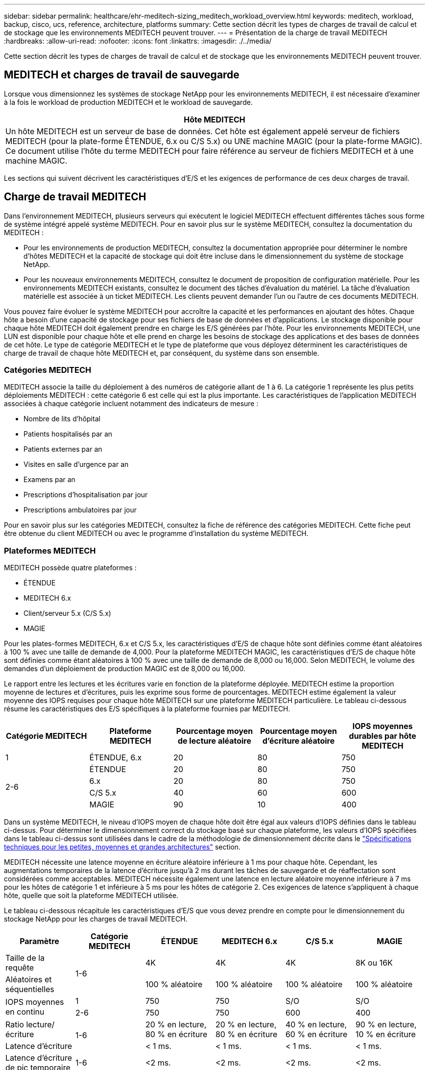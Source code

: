 ---
sidebar: sidebar 
permalink: healthcare/ehr-meditech-sizing_meditech_workload_overview.html 
keywords: meditech, workload, backup, cisco, ucs, reference, architecture, platforms 
summary: Cette section décrit les types de charges de travail de calcul et de stockage que les environnements MEDITECH peuvent trouver. 
---
= Présentation de la charge de travail MEDITECH
:hardbreaks:
:allow-uri-read: 
:nofooter: 
:icons: font
:linkattrs: 
:imagesdir: ./../media/


[role="lead"]
Cette section décrit les types de charges de travail de calcul et de stockage que les environnements MEDITECH peuvent trouver.



== MEDITECH et charges de travail de sauvegarde

Lorsque vous dimensionnez les systèmes de stockage NetApp pour les environnements MEDITECH, il est nécessaire d'examiner à la fois le workload de production MEDITECH et le workload de sauvegarde.

|===
| Hôte MEDITECH 


| Un hôte MEDITECH est un serveur de base de données. Cet hôte est également appelé serveur de fichiers MEDITECH (pour la plate-forme ÉTENDUE, 6.x ou C/S 5.x) ou UNE machine MAGIC (pour la plate-forme MAGIC). Ce document utilise l'hôte du terme MEDITECH pour faire référence au serveur de fichiers MEDITECH et à une machine MAGIC. 
|===
Les sections qui suivent décrivent les caractéristiques d'E/S et les exigences de performance de ces deux charges de travail.



== Charge de travail MEDITECH

Dans l'environnement MEDITECH, plusieurs serveurs qui exécutent le logiciel MEDITECH effectuent différentes tâches sous forme de système intégré appelé système MEDITECH. Pour en savoir plus sur le système MEDITECH, consultez la documentation du MEDITECH :

* Pour les environnements de production MEDITECH, consultez la documentation appropriée pour déterminer le nombre d'hôtes MEDITECH et la capacité de stockage qui doit être incluse dans le dimensionnement du système de stockage NetApp.
* Pour les nouveaux environnements MEDITECH, consultez le document de proposition de configuration matérielle. Pour les environnements MEDITECH existants, consultez le document des tâches d'évaluation du matériel. La tâche d'évaluation matérielle est associée à un ticket MEDITECH. Les clients peuvent demander l'un ou l'autre de ces documents MEDITECH.


Vous pouvez faire évoluer le système MEDITECH pour accroître la capacité et les performances en ajoutant des hôtes. Chaque hôte a besoin d'une capacité de stockage pour ses fichiers de base de données et d'applications. Le stockage disponible pour chaque hôte MEDITECH doit également prendre en charge les E/S générées par l'hôte. Pour les environnements MEDITECH, une LUN est disponible pour chaque hôte et elle prend en charge les besoins de stockage des applications et des bases de données de cet hôte. Le type de catégorie MEDITECH et le type de plateforme que vous déployez déterminent les caractéristiques de charge de travail de chaque hôte MEDITECH et, par conséquent, du système dans son ensemble.



=== Catégories MEDITECH

MEDITECH associe la taille du déploiement à des numéros de catégorie allant de 1 à 6. La catégorie 1 représente les plus petits déploiements MEDITECH : cette catégorie 6 est celle qui est la plus importante. Les caractéristiques de l'application MEDITECH associées à chaque catégorie incluent notamment des indicateurs de mesure :

* Nombre de lits d'hôpital
* Patients hospitalisés par an
* Patients externes par an
* Visites en salle d'urgence par an
* Examens par an
* Prescriptions d'hospitalisation par jour
* Prescriptions ambulatoires par jour


Pour en savoir plus sur les catégories MEDITECH, consultez la fiche de référence des catégories MEDITECH. Cette fiche peut être obtenue du client MEDITECH ou avec le programme d'installation du système MEDITECH.



=== Plateformes MEDITECH

MEDITECH possède quatre plateformes :

* ÉTENDUE
* MEDITECH 6.x
* Client/serveur 5.x (C/S 5.x)
* MAGIE


Pour les plates-formes MEDITECH, 6.x et C/S 5.x, les caractéristiques d'E/S de chaque hôte sont définies comme étant aléatoires à 100 % avec une taille de demande de 4,000. Pour la plateforme MEDITECH MAGIC, les caractéristiques d'E/S de chaque hôte sont définies comme étant aléatoires à 100 % avec une taille de demande de 8,000 ou 16,000. Selon MEDITECH, le volume des demandes d'un déploiement de production MAGIC est de 8,000 ou 16,000.

Le rapport entre les lectures et les écritures varie en fonction de la plateforme déployée. MEDITECH estime la proportion moyenne de lectures et d'écritures, puis les exprime sous forme de pourcentages. MEDITECH estime également la valeur moyenne des IOPS requises pour chaque hôte MEDITECH sur une plateforme MEDITECH particulière. Le tableau ci-dessous résume les caractéristiques des E/S spécifiques à la plateforme fournies par MEDITECH.

|===
| Catégorie MEDITECH | Plateforme MEDITECH | Pourcentage moyen de lecture aléatoire | Pourcentage moyen d'écriture aléatoire | IOPS moyennes durables par hôte MEDITECH 


| 1 | ÉTENDUE, 6.x | 20 | 80 | 750 


.4+| 2-6 | ÉTENDUE | 20 | 80 | 750 


| 6.x | 20 | 80 | 750 


| C/S 5.x | 40 | 60 | 600 


| MAGIE | 90 | 10 | 400 
|===
Dans un système MEDITECH, le niveau d'IOPS moyen de chaque hôte doit être égal aux valeurs d'IOPS définies dans le tableau ci-dessus. Pour déterminer le dimensionnement correct du stockage basé sur chaque plateforme, les valeurs d'IOPS spécifiées dans le tableau ci-dessus sont utilisées dans le cadre de la méthodologie de dimensionnement décrite dans le link:ehr-meditech-sizing_technical_specifications_for_small,_medium_and_large_architectures.html["Spécifications techniques pour les petites, moyennes et grandes architectures"] section.

MEDITECH nécessite une latence moyenne en écriture aléatoire inférieure à 1 ms pour chaque hôte. Cependant, les augmentations temporaires de la latence d'écriture jusqu'à 2 ms durant les tâches de sauvegarde et de réaffectation sont considérées comme acceptables. MEDITECH nécessite également une latence en lecture aléatoire moyenne inférieure à 7 ms pour les hôtes de catégorie 1 et inférieure à 5 ms pour les hôtes de catégorie 2. Ces exigences de latence s'appliquent à chaque hôte, quelle que soit la plateforme MEDITECH utilisée.

Le tableau ci-dessous récapitule les caractéristiques d'E/S que vous devez prendre en compte pour le dimensionnement du stockage NetApp pour les charges de travail MEDITECH.

|===
| Paramètre | Catégorie MEDITECH | ÉTENDUE | MEDITECH 6.x | C/S 5.x | MAGIE 


| Taille de la requête .2+| 1-6 | 4K | 4K | 4K | 8K ou 16K 


| Aléatoires et séquentielles | 100 % aléatoire | 100 % aléatoire | 100 % aléatoire | 100 % aléatoire 


.2+| IOPS moyennes en continu | 1 | 750 | 750 | S/O | S/O 


| 2-6 | 750 | 750 | 600 | 400 


| Ratio lecture/écriture .2+| 1-6 | 20 % en lecture, 80 % en écriture | 20 % en lecture, 80 % en écriture | 40 % en lecture, 60 % en écriture | 90 % en lecture, 10 % en écriture 


| Latence d'écriture | < 1 ms. | < 1 ms. | < 1 ms. | < 1 ms. 


| Latence d'écriture de pic temporaire | 1-6 | <2 ms. | <2 ms. | <2 ms. | <2 ms. 


.2+| Latence en lecture | 1 | <7 ms | <7 ms | S/O | S/O 


| 2-6 | <5 ms. | <5 ms. | <5 ms. | <5 ms. 
|===

NOTE: LES hôtes MEDITECH des catégories 3 à 6 ont les mêmes caractéristiques d'E/S que les catégories 2. Pour les catégories MEDITECH 2 à 6, le nombre d'hôtes déployés dans chaque catégorie est différent.

La baie de stockage NetApp doit être dimensionnée pour répondre aux exigences de performances décrites aux sections précédentes. Outre la charge de travail de production MEDITECH, le système de stockage NetApp doit être en mesure d'assurer et de maintenir les objectifs de performance fixés pour les opérations de sauvegarde, comme décrit dans la section suivante.



== Description de la charge de travail de sauvegarde

Le logiciel de sauvegarde certifié MEDITECH sauvegarde les LUN utilisées par chaque hôte MEDITECH d'un système MEDITECH. Pour que les sauvegardes soient cohérentes avec les applications, le logiciel de sauvegarde arrête le système MEDITECH et interrompt les demandes d'E/S au disque. Lorsque le système est mis en veille, le logiciel de sauvegarde émet une commande vers le système de stockage NetApp pour créer une copie NetApp Snapshot des volumes contenant les LUN. Ensuite, le logiciel de sauvegarde arrête le système MEDITECH, qui permet de continuer les demandes d'E/S de production vers la base de données. Le logiciel crée un volume NetApp FlexClone basé sur la copie Snapshot. Ce volume est utilisé par la source de sauvegarde pendant que les demandes d'E/S de production se poursuivent sur les volumes parents qui hébergent les LUN.

La charge de travail générée par le logiciel de sauvegarde s'effectue à partir de la lecture séquentielle des LUN résidant sur les volumes FlexClone. La charge de travail est définie en tant que charge de travail en lecture séquentielle à 100 % avec une taille de requête de 64,000. Pour la charge de travail de production MEDITECH, le critère de performance est de maintenir les IOPS requises et les niveaux de latence de lecture et d'écriture associés. Toutefois, pour la charge de travail de sauvegarde, l'attention porte sur le débit de données global (Mbit/s) généré au cours de l'opération de sauvegarde. Les sauvegardes LUN DE MEDITECH doivent être effectuées dans une fenêtre de sauvegarde de huit heures, mais NetApp recommande de réaliser la sauvegarde de toutes les LUN MEDITECH en six heures ou moins. Comme le but d'effectuer une sauvegarde en moins de six heures est de limiter les événements : une augmentation non planifiée de la charge de travail MEDITECH, les opérations d'arrière-plan NetApp ONTAP et une croissance du volume des données au fil du temps. L'un de ces événements peut entraîner un temps de sauvegarde supplémentaire. Quelle que soit la quantité de données applicatives stockées, le logiciel de sauvegarde effectue une sauvegarde complète au niveau des blocs de l'intégralité du LUN pour chaque hôte MEDITECH.

Calculez le débit de lecture séquentielle requis pour terminer la sauvegarde dans cette fenêtre en fonction des autres facteurs impliqués :

* La durée de sauvegarde souhaitée
* Nombre de LUN
* Taille de chaque LUN à sauvegarder


Par exemple, pour un environnement MEDITECH à 50 hôtes dont la taille de LUN de chaque hôte est de 200 Go, la capacité totale de LUN à sauvegarder est de 10 To.

Pour sauvegarder 10 To de données en huit heures, le débit suivant est requis :

* = (10 x 10^6)Mo (8 x 3,600)s
* = 347.2MBps


Toutefois, pour prendre en compte les événements non planifiés, une fenêtre de sauvegarde prudente de 5.5 heures est sélectionnée pour bénéficier d'une marge au-delà des six heures recommandées.

Pour sauvegarder 10 To de données en huit heures, le débit suivant est requis :

* = (10 x 10^6)Mo (5.5 x 3,600)s
* = 500 Mbit/s.


Avec un débit de 500 Mbit/s, la sauvegarde peut être effectuée dans un délai de 5.5 heures, sans problème dans un délai de 8 heures.

Le tableau ci-dessous résume les caractéristiques d'E/S de la charge de travail de sauvegarde à utiliser pour la taille du système de stockage.

|===
| Paramètre | Toutes les plateformes 


| Taille de la requête | 64 KO 


| Aléatoires et séquentielles | 100 % séquentiel 


| Ratio lecture/écriture | 100 % lecture 


| Débit moyen | Dépend du nombre d'hôtes MEDITECH et de la taille de chaque LUN : la sauvegarde doit s'effectuer dans un délai de 8 heures. 


| Durée de sauvegarde requise | 8 heures 
|===


== Architecture de référence Cisco UCS pour MEDITECH

L'architecture pour MEDITECH sur FlexPod est basée sur les conseils des clients MEDITECH, Cisco et NetApp et l'expérience du partenaire et elle est établie avec les clients MEDITECH de toutes les tailles. L'architecture est adaptable et applique les bonnes pratiques pour MEDITECH, selon la stratégie de data Center du client : petite ou grande, centralisée, distribuée ou mutualisée.

Pour déployer MEDITECH, Cisco a conçu les architectures de référence Cisco UCS et qui s'alignent directement avec les meilleures pratiques du MEDITECH. Cisco UCS propose une solution étroitement intégrée qui offre des performances élevées, une haute disponibilité, une fiabilité et une évolutivité élevées afin de prendre en charge les cabinets médicaux et les systèmes hospitaliers disposant de plusieurs milliers de lits.
